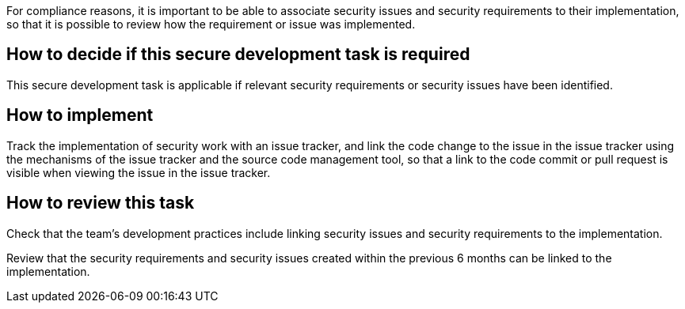 For compliance reasons, it is important to be able to associate security issues and security requirements to their implementation, so that it is possible to review how the requirement or issue was implemented.

== How to decide if this secure development task is required

This secure development task is applicable if relevant security requirements or security issues have been identified.

== How to implement

Track the implementation of security work with an issue tracker, and link the code change to the issue in the issue tracker using the mechanisms of the issue tracker and the source code management tool, so that a link to the code commit or pull request is visible when viewing the issue in the issue tracker.

== How to review this task

Check that the team's development practices include linking security issues and security requirements to the implementation.

Review that the security requirements and security issues created within the previous 6 months can be linked to the implementation.
